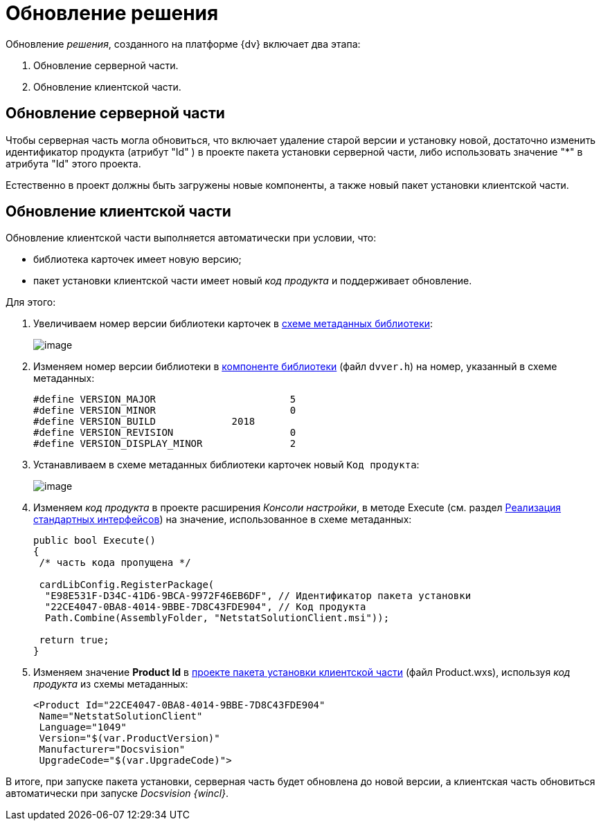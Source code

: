 = Обновление решения

Обновление _решения_, созданного на платформе {dv} включает два этапа:

. Обновление серверной части.
. Обновление клиентской части.

== Обновление серверной части

Чтобы серверная часть могла обновиться, что включает удаление старой версии и установку новой, достаточно изменить идентификатор продукта (атрибут "Id" ) в проекте пакета установки серверной части, либо использовать значение "*" в атрибута "Id" этого проекта.

Естественно в проект должны быть загружены новые компоненты, а также новый пакет установки клиентской части.

== Обновление клиентской части

Обновление клиентской части выполняется автоматически при условии, что:

* библиотека карточек имеет новую версию;
* пакет установки клиентской части имеет новый _код продукта_ и поддерживает обновление.

Для этого:

. Увеличиваем номер версии библиотеки карточек в xref:CreateCardLib_SchemaLib.adoc[схеме метаданных библиотеки]:
+
image::CardManager4.png[image]
. Изменяем номер версии библиотеки в xref:CreateCardLib_LibControl.adoc[компоненте библиотеки] (файл `dvver.h`) на номер, указанный в схеме метаданных:
+
[source,charp]
----
#define VERSION_MAJOR                       5
#define VERSION_MINOR                       0
#define VERSION_BUILD             2018
#define VERSION_REVISION                    0
#define VERSION_DISPLAY_MINOR               2
----
. Устанавливаем в схеме метаданных библиотеки карточек новый [.kbd .ph .userinput]`Код продукта`:
+
image::CardManager5.png[image]
. Изменяем _код продукта_ в проекте расширения _Консоли настройки_, в методе Execute (см. раздел xref:CreateSnapIn_Interface.adoc[Реализация стандартных интерфейсов]) на значение, использованное в схеме метаданных:
+
[source,csharp]
----
public bool Execute()
{
 /* часть кода пропущена */
 
 cardLibConfig.RegisterPackage(
  "E98E531F-D34C-41D6-9BCA-9972F46EB6DF", // Идентификатор пакета установки
  "22CE4047-0BA8-4014-9BBE-7D8C43FDE904", // Код продукта
  Path.Combine(AssemblyFolder, "NetstatSolutionClient.msi"));

 return true;
}
----
. Изменяем значение *Product Id* в xref:CreateInstaller_Client.adoc[проекте пакета установки клиентской части] (файл Product.wxs), используя _код продукта_ из схемы метаданных:
+
[source,charp]
----
<Product Id="22CE4047-0BA8-4014-9BBE-7D8C43FDE904" 
 Name="NetstatSolutionClient"
 Language="1049"
 Version="$(var.ProductVersion)"
 Manufacturer="Docsvision"
 UpgradeCode="$(var.UpgradeCode)">
----

В итоге, при запуске пакета установки, серверная часть будет обновлена до новой версии, а клиентская часть обновиться автоматически при запуске _Docsvision {wincl}_.
